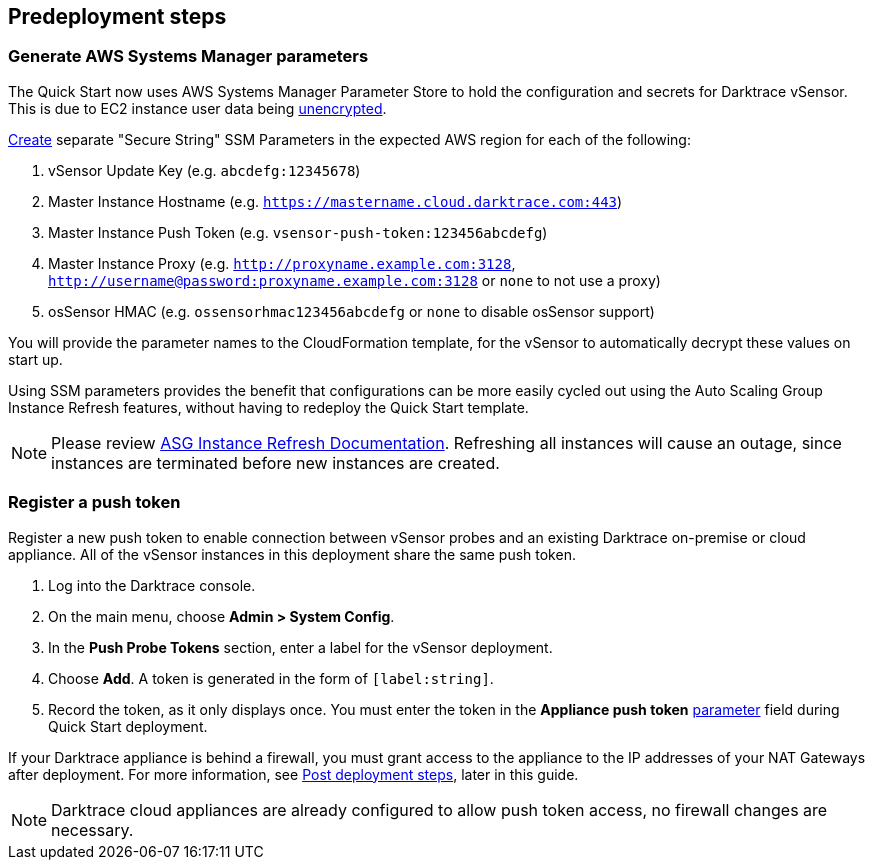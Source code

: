 //Include any predeployment steps here, such as signing up for a Marketplace AMI or making any changes to a partner account. If there are no predeployment steps, leave this file empty.

== Predeployment steps

=== Generate AWS Systems Manager parameters

The Quick Start now uses AWS Systems Manager Parameter Store to hold the configuration and secrets for Darktrace vSensor. This is due to EC2 instance user data being https://docs.aws.amazon.com/AWSEC2/latest/UserGuide/ec2-instance-metadata.html[unencrypted^].

https://docs.aws.amazon.com/systems-manager/latest/userguide/sysman-paramstore-su-create.html[Create^] separate "Secure String" SSM Parameters in the expected AWS region for each of the following:

. vSensor Update Key (e.g. `abcdefg:12345678`)
. Master Instance Hostname (e.g. `https://mastername.cloud.darktrace.com:443`)
. Master Instance Push Token (e.g. `vsensor-push-token:123456abcdefg`)
. Master Instance Proxy (e.g. `http://proxyname.example.com:3128`, `http://username@password:proxyname.example.com:3128` or `none` to not use a proxy)
. osSensor HMAC (e.g. `ossensorhmac123456abcdefg` or `none` to disable osSensor support)

You will provide the parameter names to the CloudFormation template, for the vSensor to automatically decrypt these values on start up.

Using SSM parameters provides the benefit that configurations can be more easily cycled out using the Auto Scaling Group Instance Refresh features, without having to redeploy the Quick Start template.

NOTE: Please review https://docs.aws.amazon.com/autoscaling/ec2/userguide/asg-instance-refresh.html[ASG Instance Refresh Documentation]. Refreshing all instances will cause an outage, since instances are terminated before new instances are created.

=== Register a push token

Register a new push token to enable connection between vSensor probes and an existing Darktrace on-premise or cloud appliance. All of the vSensor instances in this deployment share the same push token.

. Log into the Darktrace console.
. On the main menu, choose *Admin > System Config*.
. In the *Push Probe Tokens* section, enter a label for the vSensor deployment.
. Choose *Add*. A token is generated in the form of `[label:string]`. 
. Record the token, as it only displays once. You must enter the token in the *Appliance push token* link:#_parameter_reference[parameter] field during Quick Start deployment.

If your Darktrace appliance is behind a firewall, you must grant access to the appliance to the IP addresses of your NAT Gateways after deployment. For more information, see link:#post-deployment-steps[Post deployment steps], later in this guide.

NOTE: Darktrace cloud appliances are already configured to allow push token access, no firewall changes are necessary.
